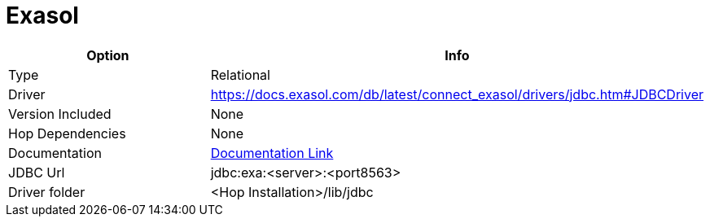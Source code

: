 ////
Licensed to the Apache Software Foundation (ASF) under one
or more contributor license agreements.  See the NOTICE file
distributed with this work for additional information
regarding copyright ownership.  The ASF licenses this file
to you under the Apache License, Version 2.0 (the
"License"); you may not use this file except in compliance
with the License.  You may obtain a copy of the License at
  http://www.apache.org/licenses/LICENSE-2.0
Unless required by applicable law or agreed to in writing,
software distributed under the License is distributed on an
"AS IS" BASIS, WITHOUT WARRANTIES OR CONDITIONS OF ANY
KIND, either express or implied.  See the License for the
specific language governing permissions and limitations
under the License.
////
[[database-plugins-exasol]]
:documentationPath: /database/databases/
:language: en_US

= Exasol

[cols="2*",options="header"]
|===
| Option | Info
|Type | Relational
|Driver | https://docs.exasol.com/db/latest/connect_exasol/drivers/jdbc.htm#JDBCDriver
|Version Included | None
|Hop Dependencies | None
|Documentation | https://docs.exasol.com/connect_exasol/drivers/jdbc.htm[Documentation Link]
|JDBC Url | jdbc:exa:<server>:<port8563>
|Driver folder | <Hop Installation>/lib/jdbc
|===
